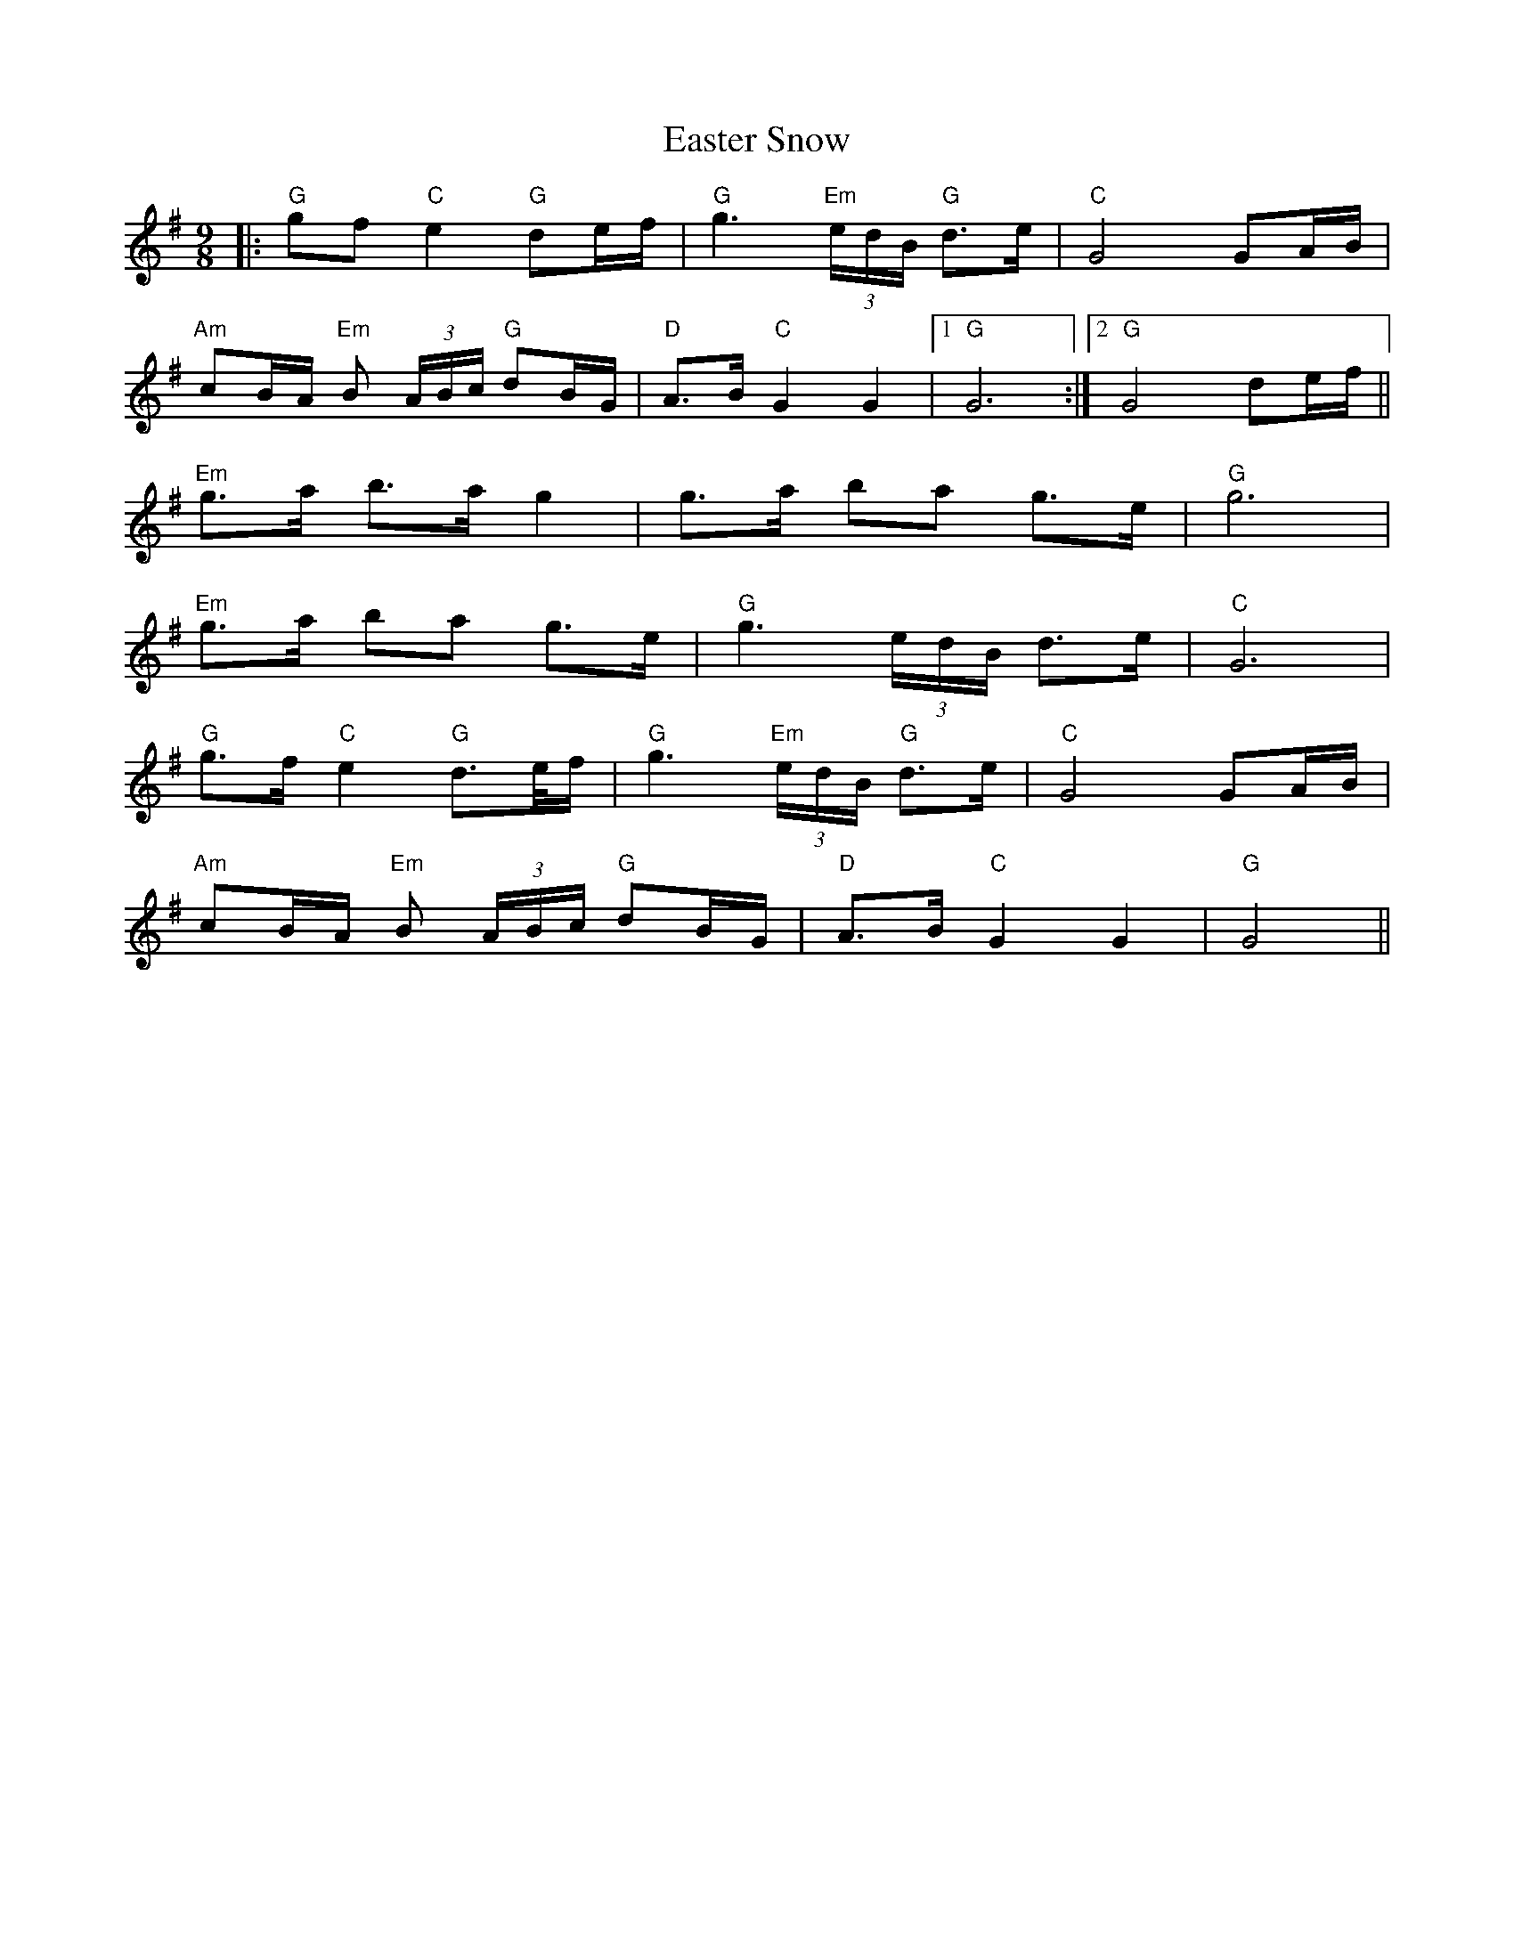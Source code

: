 X: 11425
T: Easter Snow
R: slip jig
M: 9/8
K: Gmajor
|:"G"gf "C"e2 "G"de/f/|"G"g3"Em" (3e/d/B/ "G"d>e|"C"G4 GA/B/|
"Am"cB/A/ "Em"B (3A/B/c/ "G"dB/G/|"D"A>B "C"G2 G2|1 "G"G6:|2 "G"G4 de/f/||
"Em"g>a b>a g2|g>a ba g>e|"G"g6|
"Em"g>a ba g>e|"G"g3 (3e/d/B/ d>e|"C"G6|
"G"g>f "C"e2 "G"d>e/f/|"G"g3 "Em"(3e/d/B/ "G"d>e|"C"G4 GA/B/|
"Am"cB/A/ "Em"B (3A/B/c/ "G"dB/G/|"D"A>B "C"G2 G2|"G"G4||

